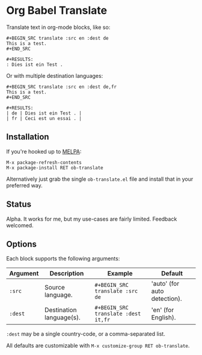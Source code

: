 * Org Babel Translate

Translate text in org-mode blocks, like so:

#+BEGIN_EXAMPLE
#+BEGIN_SRC translate :src en :dest de
This is a test.
#+END_SRC

#+RESULTS:
: Dies ist ein Test .
#+END_EXAMPLE

Or with multiple destination languages:

#+BEGIN_EXAMPLE
#+BEGIN_SRC translate :src en :dest de,fr
This is a test.
#+END_SRC

#+RESULTS:
| de | Dies ist ein Test . |
| fr | Ceci est un essai . |
#+END_EXAMPLE

** Installation

If you're hooked up to [[http://melpa.milkbox.net/][MELPA]]:

#+BEGIN_EXAMPLE
M-x package-refresh-contents
M-x package-install RET ob-translate
#+END_EXAMPLE

Alternatively just grab the single =ob-translate.el= file and install that in your preferred way.

** Status

Alpha. It works for me, but my use-cases are fairly limited. Feedback welcomed.

** Options

Each block supports the following arguments:

| Argument | Description              | Example                           | Default                      |
|----------+--------------------------+-----------------------------------+------------------------------|
| =:src=     | Source language.         | =#+BEGIN_SRC translate :src de=     | 'auto' (for auto detection). |
| =:dest=    | Destination language(s). | =#+BEGIN_SRC translate :dest it,fr= | 'en' (for English).          |

=:dest= may be a single country-code, or a comma-separated list.

All defaults are customizable with =M-x customize-group RET ob-translate=.
